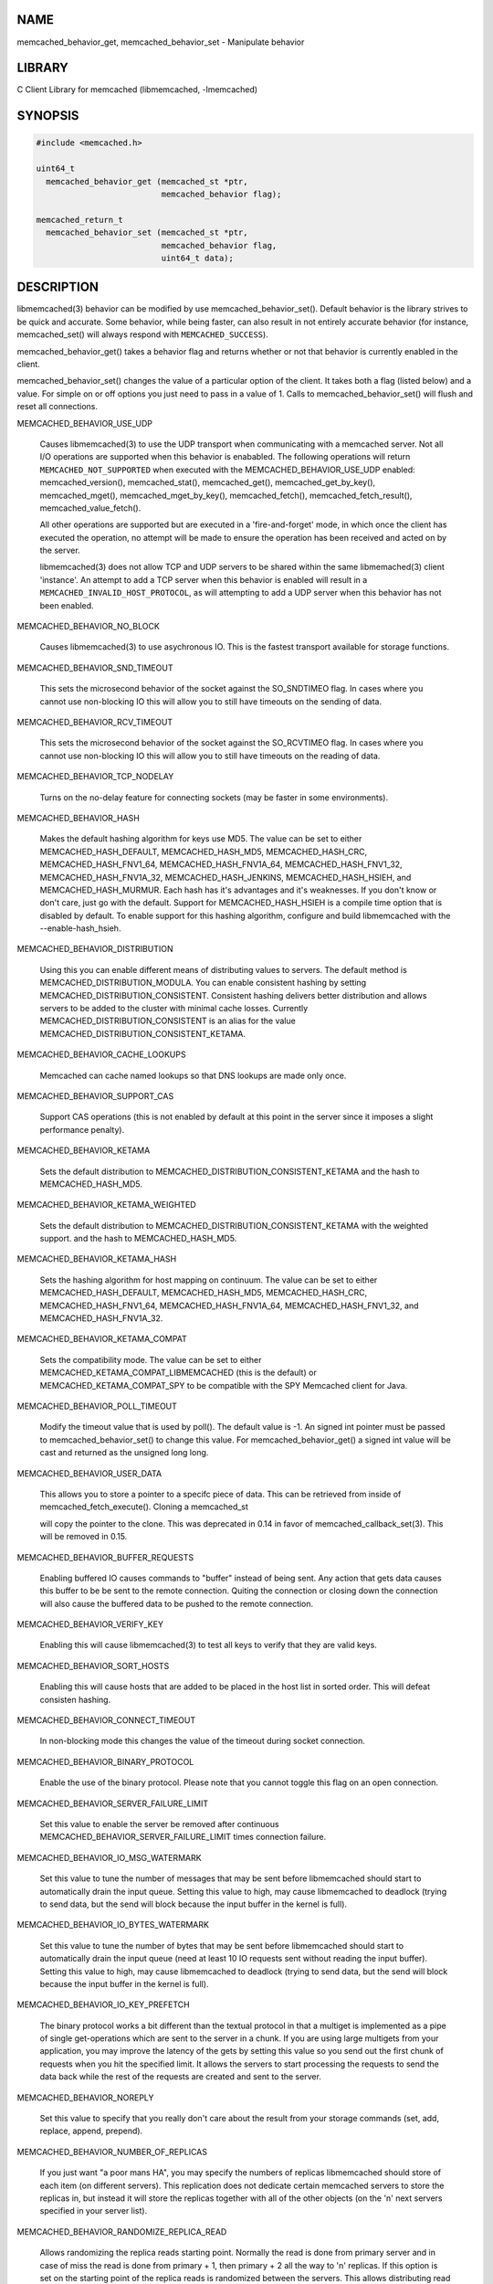 .. highlight:: perl


****
NAME
****


memcached_behavior_get, memcached_behavior_set - Manipulate behavior


*******
LIBRARY
*******


C Client Library for memcached (libmemcached, -lmemcached)


********
SYNOPSIS
********



.. code-block:: perl

   #include <memcached.h>
 
   uint64_t
     memcached_behavior_get (memcached_st *ptr,
                             memcached_behavior flag);
 
   memcached_return_t
     memcached_behavior_set (memcached_st *ptr,
                             memcached_behavior flag,
                             uint64_t data);



***********
DESCRIPTION
***********


libmemcached(3) behavior can be modified by use memcached_behavior_set().
Default behavior is the library strives to be quick and accurate. Some
behavior, while being faster, can also result in not entirely accurate
behavior (for instance, memcached_set() will always respond with
\ ``MEMCACHED_SUCCESS``\ ).

memcached_behavior_get() takes a behavior flag and returns whether or not
that behavior is currently enabled in the client.

memcached_behavior_set() changes the value of a particular option of the
client. It takes both a flag (listed below) and a value. For simple on or
off options you just need to pass in a value of 1. Calls to
memcached_behavior_set() will flush and reset all connections.


MEMCACHED_BEHAVIOR_USE_UDP
 
 Causes libmemcached(3) to use the UDP transport when communicating
 with a memcached server. Not all I/O operations are supported
 when this behavior is enababled. The following operations will return
 \ ``MEMCACHED_NOT_SUPPORTED``\  when executed with the MEMCACHED_BEHAVIOR_USE_UDP
 enabled: memcached_version(), memcached_stat(), memcached_get(),
 memcached_get_by_key(), memcached_mget(), memcached_mget_by_key(),
 memcached_fetch(), memcached_fetch_result(), memcached_value_fetch().
 
 All other operations are supported but are executed in a 'fire-and-forget'
 mode, in which once the client has executed the operation, no attempt
 will be made to ensure the operation has been received and acted on by the
 server.
 
 libmemcached(3) does not allow TCP and UDP servers to be shared within
 the same libmemached(3) client 'instance'. An attempt to add a TCP server
 when this behavior is enabled will result in a \ ``MEMCACHED_INVALID_HOST_PROTOCOL``\ ,
 as will attempting to add a UDP server when this behavior has not been enabled.
 


MEMCACHED_BEHAVIOR_NO_BLOCK
 
 Causes libmemcached(3) to use asychronous IO. This is the fastest transport
 available for storage functions.
 


MEMCACHED_BEHAVIOR_SND_TIMEOUT
 
 This sets the microsecond behavior of the socket against the SO_SNDTIMEO flag.
 In cases where you cannot use non-blocking IO this will allow you to still have
 timeouts on the sending of data.
 


MEMCACHED_BEHAVIOR_RCV_TIMEOUT
 
 This sets the microsecond behavior of the socket against the SO_RCVTIMEO flag.
 In cases where you cannot use non-blocking IO this will allow you to still have
 timeouts on the reading of data.
 


MEMCACHED_BEHAVIOR_TCP_NODELAY
 
 Turns on the no-delay feature for connecting sockets (may be faster in some
 environments).
 


MEMCACHED_BEHAVIOR_HASH
 
 Makes the default hashing algorithm for keys use MD5. The value can be set
 to either MEMCACHED_HASH_DEFAULT, MEMCACHED_HASH_MD5, MEMCACHED_HASH_CRC, MEMCACHED_HASH_FNV1_64, MEMCACHED_HASH_FNV1A_64, MEMCACHED_HASH_FNV1_32, MEMCACHED_HASH_FNV1A_32, MEMCACHED_HASH_JENKINS, MEMCACHED_HASH_HSIEH, and MEMCACHED_HASH_MURMUR.
 Each hash has it's advantages and it's weaknesses. If you don't know or don't care, just go with the default.
 Support for MEMCACHED_HASH_HSIEH is a compile time option that is disabled by default. To enable support for this hashing algorithm, configure and build libmemcached with the --enable-hash_hsieh.
 


MEMCACHED_BEHAVIOR_DISTRIBUTION
 
 Using this you can enable different means of distributing values to servers.
 The default method is MEMCACHED_DISTRIBUTION_MODULA. You can enable
 consistent hashing by setting MEMCACHED_DISTRIBUTION_CONSISTENT.
 Consistent hashing delivers better distribution and allows servers to be
 added to the cluster with minimal cache losses. Currently
 MEMCACHED_DISTRIBUTION_CONSISTENT is an alias for the value
 MEMCACHED_DISTRIBUTION_CONSISTENT_KETAMA.
 


MEMCACHED_BEHAVIOR_CACHE_LOOKUPS
 
 Memcached can cache named lookups so that DNS lookups are made only once.
 


MEMCACHED_BEHAVIOR_SUPPORT_CAS
 
 Support CAS operations (this is not enabled by default at this point in the server since it imposes a slight performance penalty).
 


MEMCACHED_BEHAVIOR_KETAMA
 
 Sets the default distribution to MEMCACHED_DISTRIBUTION_CONSISTENT_KETAMA
 and the hash to MEMCACHED_HASH_MD5.
 


MEMCACHED_BEHAVIOR_KETAMA_WEIGHTED
 
 Sets the default distribution to MEMCACHED_DISTRIBUTION_CONSISTENT_KETAMA with the weighted support.
 and the hash to MEMCACHED_HASH_MD5.
 


MEMCACHED_BEHAVIOR_KETAMA_HASH
 
 Sets the hashing algorithm for host mapping on continuum. The value can be set
 to either MEMCACHED_HASH_DEFAULT, MEMCACHED_HASH_MD5, MEMCACHED_HASH_CRC, MEMCACHED_HASH_FNV1_64, MEMCACHED_HASH_FNV1A_64, MEMCACHED_HASH_FNV1_32, and MEMCACHED_HASH_FNV1A_32.
 


MEMCACHED_BEHAVIOR_KETAMA_COMPAT
 
 Sets the compatibility mode. The value can be set to either
 MEMCACHED_KETAMA_COMPAT_LIBMEMCACHED (this is the default) or
 MEMCACHED_KETAMA_COMPAT_SPY to be compatible with the SPY Memcached client
 for Java.
 


MEMCACHED_BEHAVIOR_POLL_TIMEOUT
 
 Modify the timeout value that is used by poll(). The default value is -1. An signed int pointer must be passed to memcached_behavior_set() to change this value. For memcached_behavior_get() a signed int value will be cast and returned as the unsigned long long.
 


MEMCACHED_BEHAVIOR_USER_DATA
 
 This allows you to store a pointer to a specifc piece of data. This can be
 retrieved from inside of memcached_fetch_execute(). Cloning a memcached_st
 
 will copy the pointer to the clone. This was deprecated in 0.14 in favor
 of memcached_callback_set(3). This will be removed in 0.15.
 


MEMCACHED_BEHAVIOR_BUFFER_REQUESTS
 
 Enabling buffered IO causes commands to "buffer" instead of being sent. Any
 action that gets data causes this buffer to be be sent to the remote
 connection. Quiting the connection or closing down the connection will also
 cause the buffered data to be pushed to the remote connection.
 


MEMCACHED_BEHAVIOR_VERIFY_KEY
 
 Enabling this will cause libmemcached(3) to test all keys to verify that they
 are valid keys.
 


MEMCACHED_BEHAVIOR_SORT_HOSTS
 
 Enabling this will cause hosts that are added to be placed in the host list in
 sorted order. This will defeat consisten hashing.
 


MEMCACHED_BEHAVIOR_CONNECT_TIMEOUT
 
 In non-blocking mode this changes the value of the timeout during socket
 connection.
 


MEMCACHED_BEHAVIOR_BINARY_PROTOCOL
 
 Enable the use of the binary protocol. Please note that you cannot toggle
 this flag on an open connection.
 


MEMCACHED_BEHAVIOR_SERVER_FAILURE_LIMIT
 
 Set this value to enable the server be removed after continuous MEMCACHED_BEHAVIOR_SERVER_FAILURE_LIMIT
 times connection failure.
 


MEMCACHED_BEHAVIOR_IO_MSG_WATERMARK
 
 Set this value to tune the number of messages that may be sent before
 libmemcached should start to automatically drain the input queue. Setting
 this value to high, may cause libmemcached to deadlock (trying to send data,
 but the send will block because the input buffer in the kernel is full).
 


MEMCACHED_BEHAVIOR_IO_BYTES_WATERMARK
 
 Set this value to tune the number of bytes that may be sent before
 libmemcached should start to automatically drain the input queue (need
 at least 10 IO requests sent without reading the input buffer). Setting
 this value to high, may cause libmemcached to deadlock (trying to send
 data, but the send will block because the input buffer in the kernel is full).
 


MEMCACHED_BEHAVIOR_IO_KEY_PREFETCH
 
 The binary protocol works a bit different than the textual protocol in
 that a multiget is implemented as a pipe of single get-operations which
 are sent to the server in a chunk. If you are using large multigets from
 your application, you may improve the latency of the gets by setting
 this value so you send out the first chunk of requests when you hit the
 specified limit.  It allows the servers to start processing the requests
 to send the data back while the rest of the requests are created and
 sent to the server.
 


MEMCACHED_BEHAVIOR_NOREPLY
 
 Set this value to specify that you really don't care about the result
 from your storage commands (set, add, replace, append, prepend).
 


MEMCACHED_BEHAVIOR_NUMBER_OF_REPLICAS
 
 If you just want "a poor mans HA", you may specify the numbers of
 replicas libmemcached should store of each item (on different servers).
 This replication does not dedicate certain memcached servers to store the
 replicas in, but instead it will store the replicas together with all of the
 other objects (on the 'n' next servers specified in your server list).
 


MEMCACHED_BEHAVIOR_RANDOMIZE_REPLICA_READ
 
 Allows randomizing the replica reads starting point. Normally the read is
 done from primary server and in case of miss the read is done from primary
 + 1, then primary + 2 all the way to 'n' replicas. If this option is set
 on the starting point of the replica reads is randomized between the servers.
 This allows distributing read load to multiple servers with the expense of
 more write traffic.
 


MEMCACHED_BEHAVIOR_CORK
 
 Enable TCP_CORK behavior. This is only available as an option Linux.
 MEMCACHED_NO_SERVERS is returned if no servers are available to test with.
 MEMCACHED_NOT_SUPPORTED is returned if we were not able to determine
 if support was available. All other responses then MEMCACHED_SUCCESS
 report an error of some sort. This behavior also enables
 MEMCACHED_BEHAVIOR_TCP_NODELAY when set.
 


MEMCACHED_BEHAVIOR_KEEPALIVE
 
 Enable TCP_KEEPALIVE behavior.
 


MEMCACHED_BEHAVIOR_KEEPALIVE_IDLE
 
 Specify time, in seconds, to mark a connection as idle. This is only available as an option Linux.
 


MEMCACHED_BEHAVIOR_SOCKET_SEND_SIZE
 
 Find the current size of SO_SNDBUF. A value of 0 means either an error
 occured or no hosts were available. It is safe to assume system default
 if this occurs. If an error occurs you can checked the last cached errno statement to find the specific error.
 


MEMCACHED_BEHAVIOR_SOCKET_RECV_SIZE
 
 Find the current size of SO_RCVBUF. A value of 0 means either an error
 occured or no hosts were available. It is safe to assume system default
 if this occurs. If an error occurs you can checked the last cached errno statement to find the specific error.
 


MEMCACHED_BEHAVIOR_SERVER_FAILURE_LIMIT
 
 This number of times a host can have an error before it is disabled.
 


MEMCACHED_BEHAVIOR_AUTO_EJECT_HOSTS
 
 If enabled any hosts which have been flagged as disabled will be removed
 from the list of servers in the memcached_st structure. This must be used
 in combination with MEMCACHED_BEHAVIOR_SERVER_FAILURE_LIMIT.
 


MEMCACHED_BEHAVIOR_RETRY_TIMEOUT
 
 When enabled a host which is problematic will only be checked for usage
 based on the amount of time set by this behavior.
 


MEMCACHED_BEHAVIOR_HASH_WITH_PREFIX_KEY
 
 When enabled the prefix key will be added to the key when determining
 server by hash.
 



******
RETURN
******


memcached_behavior_get() returns either the current value of the get, or 0
or 1 on simple flag behaviors (1 being enabled). memcached_behavior_set()
returns failure or success.


*****
NOTES
*****


memcached_behavior_set() in version .17 was changed from taking a pointer
to data value, to taking a uin64_t.


****
HOME
****


To find out more information please check:
`https://launchpad.net/libmemcached <https://launchpad.net/libmemcached>`_


******
AUTHOR
******


Brian Aker, <brian@tangent.org>


********
SEE ALSO
********


memcached(1) libmemcached(3) memcached_strerror(3)

